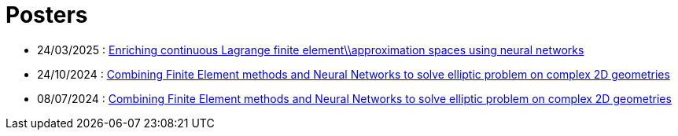 # Posters

* 24/03/2025 : xref:attachment$poster/2025_03_24.pdf[Enriching continuous Lagrange finite element\\approximation spaces using neural networks
]
* 24/10/2024 : xref:attachment$poster/2024_10_24.pdf[Combining Finite Element methods and Neural Networks to solve elliptic problem on complex 2D geometries
]
* 08/07/2024 : xref:attachment$poster/2024_07_08.pdf[Combining Finite Element methods and Neural Networks to solve elliptic problem on complex 2D geometries
]
